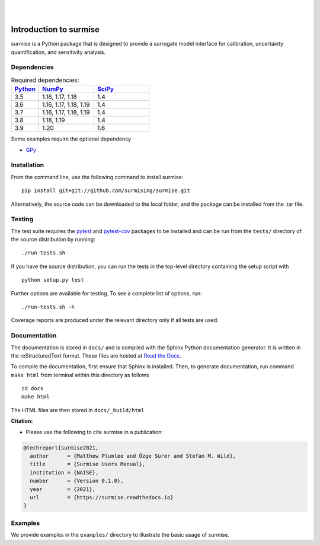 
|

.. image:: https://readthedocs.org/projects/surmise/badge/?version=latest
   :target: https://surmise.readthedocs.io/en/latest/?badge=latest
   :alt: Documentation Status

|

.. after_badges_rst_tag

===========================
Introduction to surmise
===========================

surmise is a Python package that is designed to provide a surrogate model
interface for calibration, uncertainty quantification, and sensitivity analysis.

Dependencies
~~~~~~~~~~~~

.. list-table:: Required dependencies:
   :widths: 25 50 50
   :header-rows: 1

   * - Python_
     - NumPy_
     - SciPy_
   * - 3.5
     - 1.16, 1.17, 1.18
     - 1.4
   * - 3.6
     - 1.16, 1.17, 1.18, 1.19
     - 1.4
   * - 3.7
     - 1.16, 1.17, 1.18, 1.19
     - 1.4
   * - 3.8
     - 1.18, 1.19
     - 1.4
   * - 3.9
     - 1.20
     - 1.6

Some examples require the optional dependency

* GPy_


Installation
~~~~~~~~~~~~

From the command line, use the following command to install surmise::

 pip install git+git://github.com/surmising/surmise.git


Alternatively, the source code can be downloaded to the local folder, and the
package can be installed from the .tar file.

Testing
~~~~~~~

The test suite requires the pytest_ and pytest-cov_ packages to be installed
and can be run from the ``tests/`` directory of the source distribution by running::

./run-tests.sh

If you have the source distribution, you can run the tests in the top-level
directory containing the setup script with ::

 python setup.py test

Further options are available for testing. To see a complete list of options, run::

 ./run-tests.sh -h

Coverage reports are produced under the relevant directory only if all tests are used.

Documentation
~~~~~~~~~~~~~

The documentation is stored in ``docs/`` and is compiled with the Sphinx Python
documentation generator. It is written in the reStructuredText format. These
files are hosted at `Read the Docs <http://surmise.readthedocs.io>`_.

To compile the documentation, first ensure that Sphinx is installed. Then, to
generate documentation, run command ``make html`` from terminal within this directory as follows ::

 cd docs
 make html

The HTML files are then stored in ``docs/_build/html``


**Citation:**

- Please use the following to cite surmise in a publication:

.. code-block:: bibtex

   @techreport{surmise2021,
     author      = {Matthew Plumlee and Özge Sürer and Stefan M. Wild},
     title       = {Surmise Users Manual},
     institution = {NAISE},
     number      = {Version 0.1.0},
     year        = {2021},
     url         = {https://surmise.readthedocs.io}
   }

Examples
~~~~~~~~

We provide examples in the ``examples/`` directory to illustrate the basic usage
of surmise.

.. _NumPy: http://www.numpy.org
.. _pytest-cov: https://pypi.org/project/pytest-cov/
.. _pytest: https://pypi.org/project/pytest/
.. _Python: http://www.python.org
.. _SciPy: http://www.scipy.org
.. _GPy: https://gpy.readthedocs.io/en/deploy/
